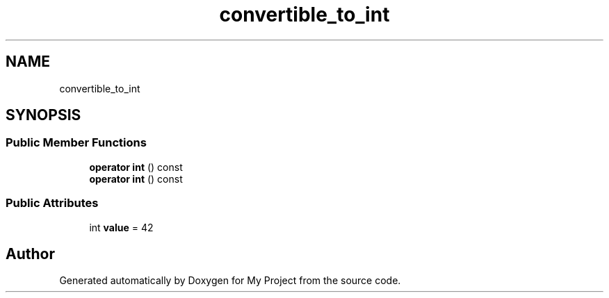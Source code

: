.TH "convertible_to_int" 3 "Wed Feb 1 2023" "Version Version 0.0" "My Project" \" -*- nroff -*-
.ad l
.nh
.SH NAME
convertible_to_int
.SH SYNOPSIS
.br
.PP
.SS "Public Member Functions"

.in +1c
.ti -1c
.RI "\fBoperator int\fP () const"
.br
.ti -1c
.RI "\fBoperator int\fP () const"
.br
.in -1c
.SS "Public Attributes"

.in +1c
.ti -1c
.RI "int \fBvalue\fP = 42"
.br
.in -1c

.SH "Author"
.PP 
Generated automatically by Doxygen for My Project from the source code\&.
